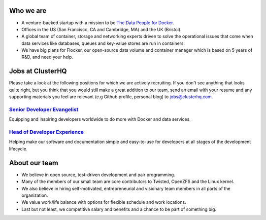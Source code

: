 Who we are
==========
* A venture-backed startup with a mission to be `The Data People for Docker <https://clusterhq.com/about/>`_.

* Offices in the US (San Francisco, CA and Cambridge, MA) and the UK (Bristol).

* A global team of container, storage and networking experts driven to solve the operational issues that come when data services like databases, queues and key-value stores are run in containers.

* We have big plans for Flocker, our open-source data volume and container manager which is based on 5 years of R&D, and need your help.

Jobs at ClusterHQ
=================
Please take a look at the following positions for which we are actively recruiting.
If you don't see anything that looks quite right, but you think that you would still make a great addition to our team, send an email with your resume and any supporting materials you feel are relevant (e.g Github profile, personal blog) to jobs@clusterhq.com.

`Senior Developer Evangelist <https://github.com/ClusterHQ/hiring/blob/master/senior-evangelist.rst>`_
-------------------------------------------------------------------------------------------------------
Equipping and inspiring developers worldwide to do more with Docker and data services.

`Head of Developer Experience <https://github.com/ClusterHQ/hiring/blob/master/developer-experience.rst>`_
-------------------------------------------------------------------------------------------------------
Helping make our software and documentation simple and easy-to-use for developers at all stages of the development lifecycle.

About our team
==============
* We believe in open source, test-driven development and pair programming.

* Many of the members of our small team are core contributors to Twisted, OpenZFS and the Linux kernel.

* We also believe in hiring self-motivated, entrepreneurial and visionary team members in all parts of the organization.

* We value work/life balance with options for flexible schedule and work locations.

* Last but not least, we competitive salary and benefits and a chance to be part of something big.
